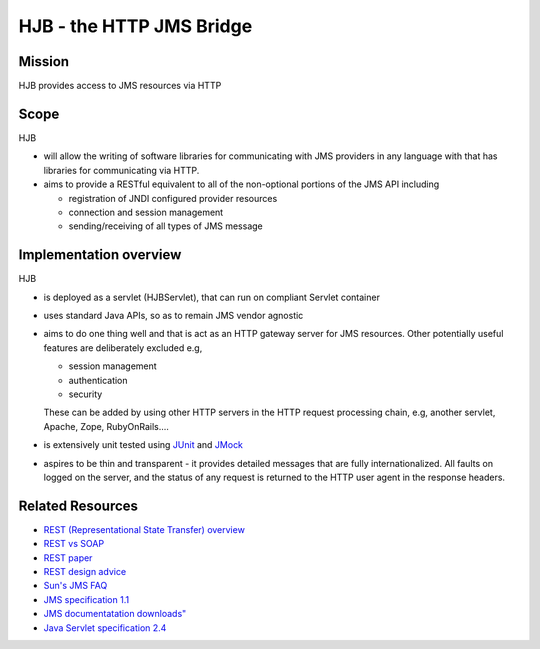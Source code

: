 =========================
HJB - the HTTP JMS Bridge
=========================

Mission
-------

HJB provides access to JMS resources via HTTP


Scope
-----

HJB

* will allow the writing of software libraries for communicating with
  JMS providers in any language with that has libraries for
  communicating via HTTP.

* aims to provide a RESTful equivalent to all of the non-optional
  portions of the JMS API including

  - registration of JNDI configured provider resources
  - connection and session management
  - sending/receiving of all types of JMS message

Implementation overview
-----------------------

HJB

* is deployed as a servlet (HJBServlet), that can run on compliant
  Servlet container

* uses standard Java APIs, so as to remain JMS vendor agnostic

* aims to do one thing well and that is act as an HTTP gateway server
  for JMS resources.  Other potentially useful features are
  deliberately excluded e.g,

  - session management
  - authentication
  - security 

  These can be added by using other HTTP servers in the HTTP request
  processing chain, e.g, another servlet, Apache, Zope, RubyOnRails....

* is extensively unit tested using `JUnit <http://www.junit.org>`__
  and `JMock <http://www.jmock.org>`__

* aspires to be thin and transparent - it provides detailed messages
  that are fully internationalized.  All faults on logged on the
  server, and the status of any request is returned to the HTTP user
  agent in the response headers.


Related Resources
-----------------

* `REST (Representational State Transfer) overview <http://en.wikipedia.org/wiki/REST>`_
  
* `REST vs SOAP <http://www.prescod.net/rest/rest_vs_soap_overview>`_

* `REST paper
  <http://www.ics.uci.edu/~fielding/pubs/dissertation/rest_arch_style.htm>`_

* `REST design advice <http://www.prescod.net/rest/mistakes/>`_

* `Sun's JMS FAQ <http://java.sun.com/products/jms/faq.html>`_

* `JMS specification 1.1
  <http://java.sun.com/products/jms/docs.html>`_

* `JMS documentatation downloads"
  <http://java.sun.com/products/jms/docs.html>`_

* `Java Servlet specification 2.4
  <http://java.sun.com/products/servlet/download.html#specs>`_
